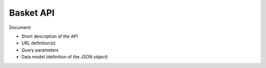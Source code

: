 Basket API
==========

Document:

-   Short description of the API
-   URL definition(s)
-   Query parameters
-   Data model (definition of the JSON object)
